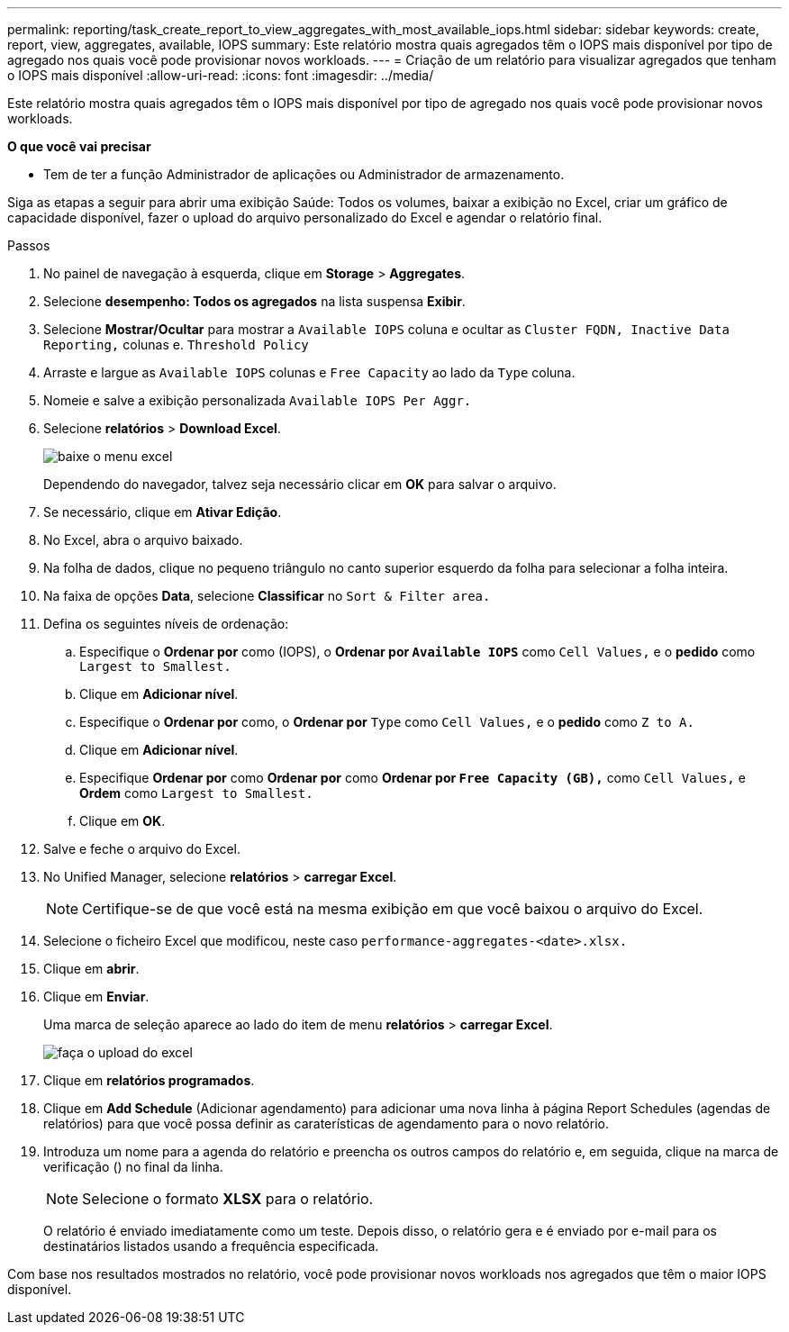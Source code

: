 ---
permalink: reporting/task_create_report_to_view_aggregates_with_most_available_iops.html 
sidebar: sidebar 
keywords: create, report, view, aggregates, available, IOPS 
summary: Este relatório mostra quais agregados têm o IOPS mais disponível por tipo de agregado nos quais você pode provisionar novos workloads. 
---
= Criação de um relatório para visualizar agregados que tenham o IOPS mais disponível
:allow-uri-read: 
:icons: font
:imagesdir: ../media/


[role="lead"]
Este relatório mostra quais agregados têm o IOPS mais disponível por tipo de agregado nos quais você pode provisionar novos workloads.

*O que você vai precisar*

* Tem de ter a função Administrador de aplicações ou Administrador de armazenamento.


Siga as etapas a seguir para abrir uma exibição Saúde: Todos os volumes, baixar a exibição no Excel, criar um gráfico de capacidade disponível, fazer o upload do arquivo personalizado do Excel e agendar o relatório final.

.Passos
. No painel de navegação à esquerda, clique em *Storage* > *Aggregates*.
. Selecione *desempenho: Todos os agregados* na lista suspensa *Exibir*.
. Selecione *Mostrar/Ocultar* para mostrar a `Available IOPS` coluna e ocultar as `Cluster FQDN, Inactive Data Reporting,` colunas e. `Threshold Policy`
. Arraste e largue as `Available IOPS` colunas e `Free Capacity` ao lado da `Type` coluna.
. Nomeie e salve a exibição personalizada `Available IOPS Per Aggr.`
. Selecione *relatórios* > *Download Excel*.
+
image::../media/download_excel_menu.png[baixe o menu excel]

+
Dependendo do navegador, talvez seja necessário clicar em *OK* para salvar o arquivo.

. Se necessário, clique em *Ativar Edição*.
. No Excel, abra o arquivo baixado.
. Na folha de dados, clique no pequeno triângulo no canto superior esquerdo da folha para selecionar a folha inteira.
. Na faixa de opções *Data*, selecione *Classificar* no `Sort & Filter area.`
. Defina os seguintes níveis de ordenação:
+
.. Especifique o *Ordenar por* como (IOPS), o *Ordenar por `Available IOPS`* como `Cell Values,` e o *pedido* como `Largest to Smallest.`
.. Clique em *Adicionar nível*.
.. Especifique o *Ordenar por* como, o *Ordenar por* `Type` como `Cell Values,` e o *pedido* como `Z to A.`
.. Clique em *Adicionar nível*.
.. Especifique *Ordenar por* como *Ordenar por* como *Ordenar por `Free Capacity (GB),`* como `Cell Values,` e *Ordem* como `Largest to Smallest.`
.. Clique em *OK*.


. Salve e feche o arquivo do Excel.
. No Unified Manager, selecione *relatórios* > *carregar Excel*.
+
[NOTE]
====
Certifique-se de que você está na mesma exibição em que você baixou o arquivo do Excel.

====
. Selecione o ficheiro Excel que modificou, neste caso `performance-aggregates-<date>.xlsx.`
. Clique em *abrir*.
. Clique em *Enviar*.
+
Uma marca de seleção aparece ao lado do item de menu *relatórios* > *carregar Excel*.

+
image::../media/upload_excel.png[faça o upload do excel]

. Clique em *relatórios programados*.
. Clique em *Add Schedule* (Adicionar agendamento) para adicionar uma nova linha à página Report Schedules (agendas de relatórios) para que você possa definir as caraterísticas de agendamento para o novo relatório.
. Introduza um nome para a agenda do relatório e preencha os outros campos do relatório e, em seguida, clique na marca de verificação (image:../media/blue_check.gif[""]) no final da linha.
+
[NOTE]
====
Selecione o formato *XLSX* para o relatório.

====
+
O relatório é enviado imediatamente como um teste. Depois disso, o relatório gera e é enviado por e-mail para os destinatários listados usando a frequência especificada.



Com base nos resultados mostrados no relatório, você pode provisionar novos workloads nos agregados que têm o maior IOPS disponível.
